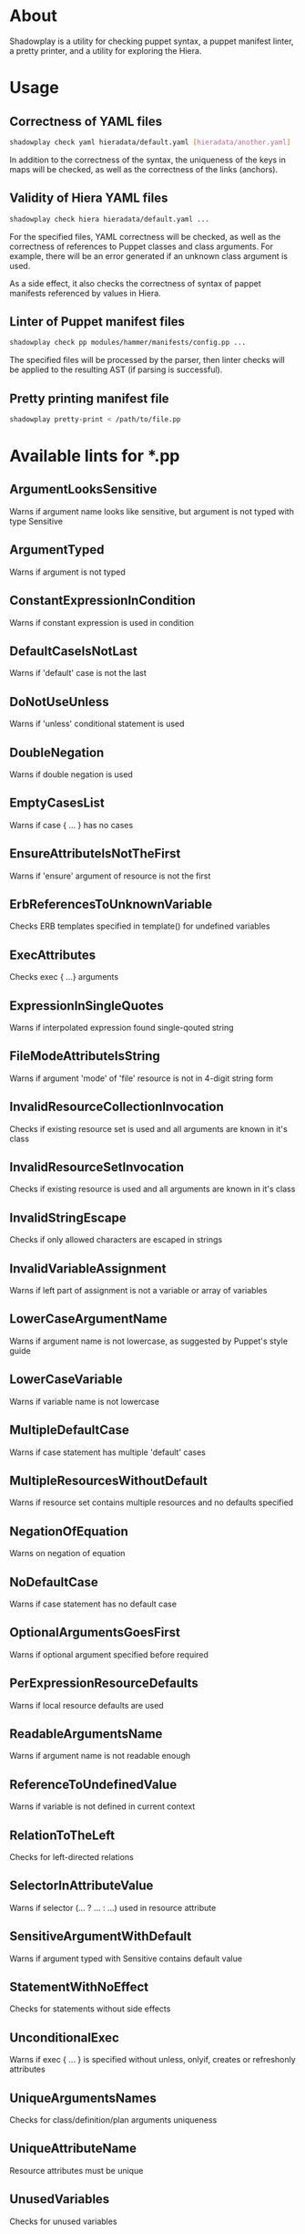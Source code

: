 * About

Shadowplay is a utility for checking puppet syntax, a puppet manifest linter, a pretty printer, and a utility for exploring the Hiera.

* Usage

** Correctness of YAML files

#+BEGIN_SRC bash
shadowplay check yaml hieradata/default.yaml [hieradata/another.yaml] ...
#+END_SRC


In addition to the correctness of the syntax, the uniqueness of the keys in maps will be checked, as well as the correctness of the links
(anchors).

** Validity of Hiera YAML files

#+BEGIN_SRC bash
shadowplay check hiera hieradata/default.yaml ...
#+END_SRC

For the specified files, YAML correctness will be checked, as well as the correctness of references to Puppet classes and class arguments.
For example, there will be an error generated if an unknown class argument is used.

As a side effect, it also checks the correctness of syntax of pappet manifests referenced by values ​​in Hiera.

** Linter of Puppet manifest files

#+BEGIN_SRC bash
shadowplay check pp modules/hammer/manifests/config.pp ...
#+END_SRC

The specified files will be processed by the parser, then linter checks will be applied to the resulting AST (if parsing is successful).

** Pretty printing manifest file

#+BEGIN_SRC bash
shadowplay pretty-print < /path/to/file.pp
#+END_SRC

* Available lints for *.pp

** ArgumentLooksSensitive

Warns if argument name looks like sensitive, but argument is not typed with type Sensitive

** ArgumentTyped

Warns if argument is not typed

** ConstantExpressionInCondition

Warns if constant expression is used in condition

** DefaultCaseIsNotLast

Warns if 'default' case is not the last

** DoNotUseUnless

Warns if 'unless' conditional statement is used

** DoubleNegation

Warns if double negation is used

** EmptyCasesList

Warns if case { ... } has no cases

** EnsureAttributeIsNotTheFirst

Warns if 'ensure' argument of resource is not the first

** ErbReferencesToUnknownVariable

Checks ERB templates specified in template() for undefined variables

** ExecAttributes

Checks exec { ...} arguments

** ExpressionInSingleQuotes

Warns if interpolated expression found single-qouted string

** FileModeAttributeIsString

Warns if argument 'mode' of 'file' resource is not in 4-digit string form

** InvalidResourceCollectionInvocation

Checks if existing resource set is used and all arguments are known in it's class

** InvalidResourceSetInvocation

Checks if existing resource is used and all arguments are known in it's class

** InvalidStringEscape

Checks if only allowed characters are escaped in strings

** InvalidVariableAssignment

Warns if left part of assignment is not a variable or array of variables

** LowerCaseArgumentName

Warns if argument name is not lowercase, as suggested by Puppet's style guide

** LowerCaseVariable

Warns if variable name is not lowercase

** MultipleDefaultCase

Warns if case statement has multiple 'default' cases

** MultipleResourcesWithoutDefault

Warns if resource set contains multiple resources and no defaults specified

** NegationOfEquation

Warns on negation of equation

** NoDefaultCase

Warns if case statement has no default case

** OptionalArgumentsGoesFirst

Warns if optional argument specified before required

** PerExpressionResourceDefaults

Warns if local resource defaults are used

** ReadableArgumentsName

Warns if argument name is not readable enough

** ReferenceToUndefinedValue

Warns if variable is not defined in current context

** RelationToTheLeft

Checks for left-directed relations

** SelectorInAttributeValue

Warns if selector (... ? ... : ...) used in resource attribute

** SensitiveArgumentWithDefault

Warns if argument typed with Sensitive contains default value

** StatementWithNoEffect

Checks for statements without side effects

** UnconditionalExec

Warns if exec { ... } is specified without unless, onlyif, creates or refreshonly attributes

** UniqueArgumentsNames

Checks for class/definition/plan arguments uniqueness

** UniqueAttributeName

Resource attributes must be unique

** UnusedVariables

Checks for unused variables

** UpperCaseName

Warns if resource set used with uppercase letters

** UselessDoubleQuotes

Warns if double quoted string has no interpolated expressions and no escaped single quotes

** UselessParens

Checks for extra parens
